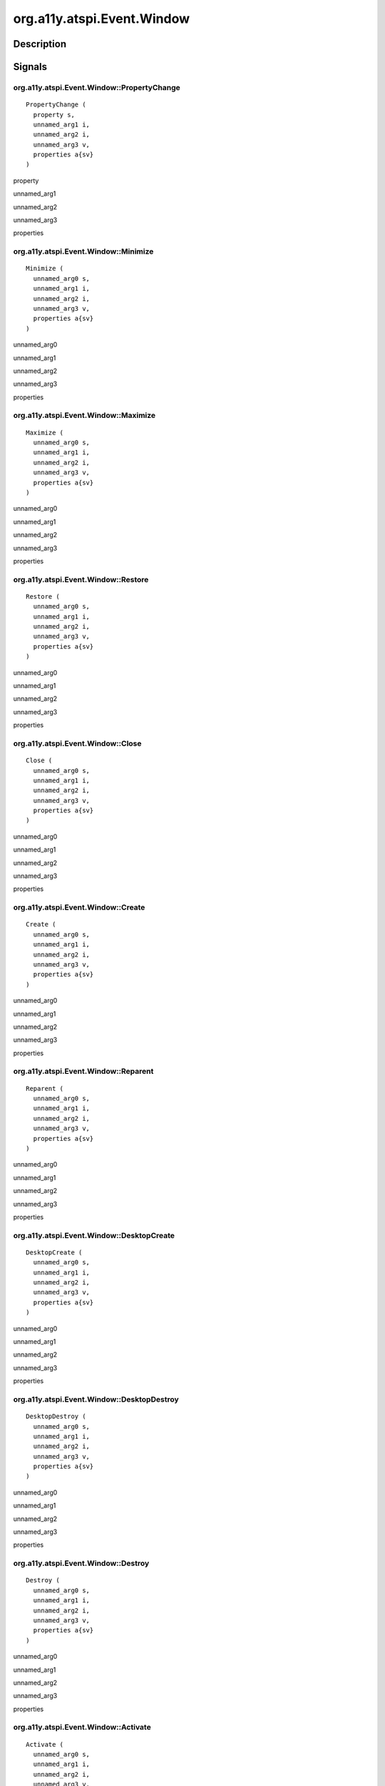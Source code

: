 .. _org.a11y.atspi.Event.Window:

===========================
org.a11y.atspi.Event.Window
===========================

-----------
Description
-----------

.. _org.a11y.atspi.Event.Window Description:





.. _org.a11y.atspi.Event.Window Signals:

-------
Signals
-------

.. _org.a11y.atspi.Event.Window::PropertyChange:

org.a11y.atspi.Event.Window::PropertyChange
^^^^^^^^^^^^^^^^^^^^^^^^^^^^^^^^^^^^^^^^^^^

::

    PropertyChange (
      property s,
      unnamed_arg1 i,
      unnamed_arg2 i,
      unnamed_arg3 v,
      properties a{sv}
    )





property
  

unnamed_arg1
  

unnamed_arg2
  

unnamed_arg3
  

properties
  



.. _org.a11y.atspi.Event.Window::Minimize:

org.a11y.atspi.Event.Window::Minimize
^^^^^^^^^^^^^^^^^^^^^^^^^^^^^^^^^^^^^

::

    Minimize (
      unnamed_arg0 s,
      unnamed_arg1 i,
      unnamed_arg2 i,
      unnamed_arg3 v,
      properties a{sv}
    )





unnamed_arg0
  

unnamed_arg1
  

unnamed_arg2
  

unnamed_arg3
  

properties
  



.. _org.a11y.atspi.Event.Window::Maximize:

org.a11y.atspi.Event.Window::Maximize
^^^^^^^^^^^^^^^^^^^^^^^^^^^^^^^^^^^^^

::

    Maximize (
      unnamed_arg0 s,
      unnamed_arg1 i,
      unnamed_arg2 i,
      unnamed_arg3 v,
      properties a{sv}
    )





unnamed_arg0
  

unnamed_arg1
  

unnamed_arg2
  

unnamed_arg3
  

properties
  



.. _org.a11y.atspi.Event.Window::Restore:

org.a11y.atspi.Event.Window::Restore
^^^^^^^^^^^^^^^^^^^^^^^^^^^^^^^^^^^^

::

    Restore (
      unnamed_arg0 s,
      unnamed_arg1 i,
      unnamed_arg2 i,
      unnamed_arg3 v,
      properties a{sv}
    )





unnamed_arg0
  

unnamed_arg1
  

unnamed_arg2
  

unnamed_arg3
  

properties
  



.. _org.a11y.atspi.Event.Window::Close:

org.a11y.atspi.Event.Window::Close
^^^^^^^^^^^^^^^^^^^^^^^^^^^^^^^^^^

::

    Close (
      unnamed_arg0 s,
      unnamed_arg1 i,
      unnamed_arg2 i,
      unnamed_arg3 v,
      properties a{sv}
    )





unnamed_arg0
  

unnamed_arg1
  

unnamed_arg2
  

unnamed_arg3
  

properties
  



.. _org.a11y.atspi.Event.Window::Create:

org.a11y.atspi.Event.Window::Create
^^^^^^^^^^^^^^^^^^^^^^^^^^^^^^^^^^^

::

    Create (
      unnamed_arg0 s,
      unnamed_arg1 i,
      unnamed_arg2 i,
      unnamed_arg3 v,
      properties a{sv}
    )





unnamed_arg0
  

unnamed_arg1
  

unnamed_arg2
  

unnamed_arg3
  

properties
  



.. _org.a11y.atspi.Event.Window::Reparent:

org.a11y.atspi.Event.Window::Reparent
^^^^^^^^^^^^^^^^^^^^^^^^^^^^^^^^^^^^^

::

    Reparent (
      unnamed_arg0 s,
      unnamed_arg1 i,
      unnamed_arg2 i,
      unnamed_arg3 v,
      properties a{sv}
    )





unnamed_arg0
  

unnamed_arg1
  

unnamed_arg2
  

unnamed_arg3
  

properties
  



.. _org.a11y.atspi.Event.Window::DesktopCreate:

org.a11y.atspi.Event.Window::DesktopCreate
^^^^^^^^^^^^^^^^^^^^^^^^^^^^^^^^^^^^^^^^^^

::

    DesktopCreate (
      unnamed_arg0 s,
      unnamed_arg1 i,
      unnamed_arg2 i,
      unnamed_arg3 v,
      properties a{sv}
    )





unnamed_arg0
  

unnamed_arg1
  

unnamed_arg2
  

unnamed_arg3
  

properties
  



.. _org.a11y.atspi.Event.Window::DesktopDestroy:

org.a11y.atspi.Event.Window::DesktopDestroy
^^^^^^^^^^^^^^^^^^^^^^^^^^^^^^^^^^^^^^^^^^^

::

    DesktopDestroy (
      unnamed_arg0 s,
      unnamed_arg1 i,
      unnamed_arg2 i,
      unnamed_arg3 v,
      properties a{sv}
    )





unnamed_arg0
  

unnamed_arg1
  

unnamed_arg2
  

unnamed_arg3
  

properties
  



.. _org.a11y.atspi.Event.Window::Destroy:

org.a11y.atspi.Event.Window::Destroy
^^^^^^^^^^^^^^^^^^^^^^^^^^^^^^^^^^^^

::

    Destroy (
      unnamed_arg0 s,
      unnamed_arg1 i,
      unnamed_arg2 i,
      unnamed_arg3 v,
      properties a{sv}
    )





unnamed_arg0
  

unnamed_arg1
  

unnamed_arg2
  

unnamed_arg3
  

properties
  



.. _org.a11y.atspi.Event.Window::Activate:

org.a11y.atspi.Event.Window::Activate
^^^^^^^^^^^^^^^^^^^^^^^^^^^^^^^^^^^^^

::

    Activate (
      unnamed_arg0 s,
      unnamed_arg1 i,
      unnamed_arg2 i,
      unnamed_arg3 v,
      properties a{sv}
    )





unnamed_arg0
  

unnamed_arg1
  

unnamed_arg2
  

unnamed_arg3
  

properties
  



.. _org.a11y.atspi.Event.Window::Deactivate:

org.a11y.atspi.Event.Window::Deactivate
^^^^^^^^^^^^^^^^^^^^^^^^^^^^^^^^^^^^^^^

::

    Deactivate (
      unnamed_arg0 s,
      unnamed_arg1 i,
      unnamed_arg2 i,
      unnamed_arg3 v,
      properties a{sv}
    )





unnamed_arg0
  

unnamed_arg1
  

unnamed_arg2
  

unnamed_arg3
  

properties
  



.. _org.a11y.atspi.Event.Window::Raise:

org.a11y.atspi.Event.Window::Raise
^^^^^^^^^^^^^^^^^^^^^^^^^^^^^^^^^^

::

    Raise (
      unnamed_arg0 s,
      unnamed_arg1 i,
      unnamed_arg2 i,
      unnamed_arg3 v,
      properties a{sv}
    )





unnamed_arg0
  

unnamed_arg1
  

unnamed_arg2
  

unnamed_arg3
  

properties
  



.. _org.a11y.atspi.Event.Window::Lower:

org.a11y.atspi.Event.Window::Lower
^^^^^^^^^^^^^^^^^^^^^^^^^^^^^^^^^^

::

    Lower (
      unnamed_arg0 s,
      unnamed_arg1 i,
      unnamed_arg2 i,
      unnamed_arg3 v,
      properties a{sv}
    )





unnamed_arg0
  

unnamed_arg1
  

unnamed_arg2
  

unnamed_arg3
  

properties
  



.. _org.a11y.atspi.Event.Window::Move:

org.a11y.atspi.Event.Window::Move
^^^^^^^^^^^^^^^^^^^^^^^^^^^^^^^^^

::

    Move (
      unnamed_arg0 s,
      unnamed_arg1 i,
      unnamed_arg2 i,
      unnamed_arg3 v,
      properties a{sv}
    )





unnamed_arg0
  

unnamed_arg1
  

unnamed_arg2
  

unnamed_arg3
  

properties
  



.. _org.a11y.atspi.Event.Window::Resize:

org.a11y.atspi.Event.Window::Resize
^^^^^^^^^^^^^^^^^^^^^^^^^^^^^^^^^^^

::

    Resize (
      unnamed_arg0 s,
      unnamed_arg1 i,
      unnamed_arg2 i,
      unnamed_arg3 v,
      properties a{sv}
    )





unnamed_arg0
  

unnamed_arg1
  

unnamed_arg2
  

unnamed_arg3
  

properties
  



.. _org.a11y.atspi.Event.Window::Shade:

org.a11y.atspi.Event.Window::Shade
^^^^^^^^^^^^^^^^^^^^^^^^^^^^^^^^^^

::

    Shade (
      unnamed_arg0 s,
      unnamed_arg1 i,
      unnamed_arg2 i,
      unnamed_arg3 v,
      properties a{sv}
    )





unnamed_arg0
  

unnamed_arg1
  

unnamed_arg2
  

unnamed_arg3
  

properties
  



.. _org.a11y.atspi.Event.Window::uUshade:

org.a11y.atspi.Event.Window::uUshade
^^^^^^^^^^^^^^^^^^^^^^^^^^^^^^^^^^^^

::

    uUshade (
      unnamed_arg0 s,
      unnamed_arg1 i,
      unnamed_arg2 i,
      unnamed_arg3 v,
      properties a{sv}
    )





unnamed_arg0
  

unnamed_arg1
  

unnamed_arg2
  

unnamed_arg3
  

properties
  



.. _org.a11y.atspi.Event.Window::Restyle:

org.a11y.atspi.Event.Window::Restyle
^^^^^^^^^^^^^^^^^^^^^^^^^^^^^^^^^^^^

::

    Restyle (
      unnamed_arg0 s,
      unnamed_arg1 i,
      unnamed_arg2 i,
      unnamed_arg3 v,
      properties a{sv}
    )





unnamed_arg0
  

unnamed_arg1
  

unnamed_arg2
  

unnamed_arg3
  

properties
  



